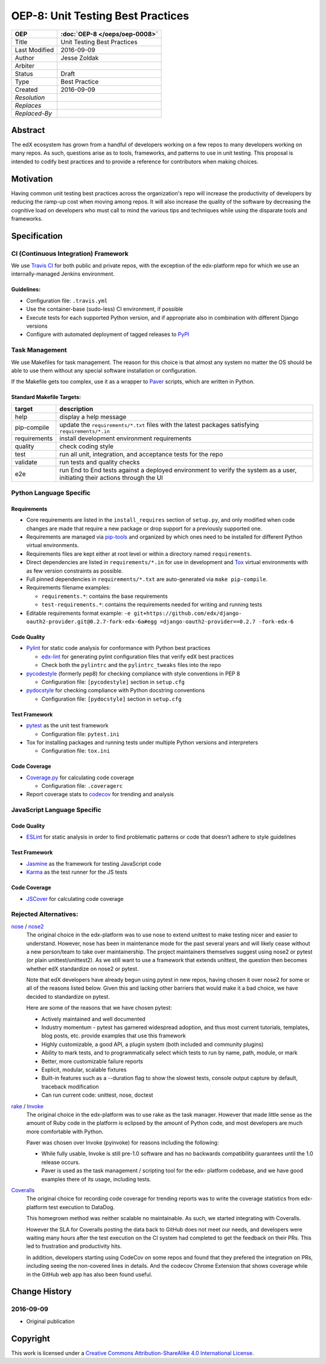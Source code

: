 ==================================
OEP-8: Unit Testing Best Practices
==================================

+---------------+-------------------------------------------+
| OEP           | :doc:`OEP-8 </oeps/oep-0008>`             |
+===============+===========================================+
| Title         | Unit Testing Best Practices               |
+---------------+-------------------------------------------+
| Last Modified | 2016-09-09                                |
+---------------+-------------------------------------------+
| Author        | Jesse Zoldak                              |
+---------------+-------------------------------------------+
| Arbiter       |                                           |
+---------------+-------------------------------------------+
| Status        | Draft                                     |
+---------------+-------------------------------------------+
| Type          | Best Practice                             |
+---------------+-------------------------------------------+
| Created       | 2016-09-09                                |
+---------------+-------------------------------------------+
| `Resolution`  |                                           |
+---------------+-------------------------------------------+
| `Replaces`    |                                           |
+---------------+-------------------------------------------+
| `Replaced-By` |                                           |
+---------------+-------------------------------------------+

Abstract
========

The edX ecosystem has grown from a handful of developers working on a few
repos to many developers working on many repos. As such, questions arise as to
tools, frameworks, and patterns to use in unit testing. This proposal is
intended to codify best practices and to provide a reference for contributors
when making choices.


Motivation
==========

Having common unit testing best practices across the organization's repo will
increase the productivity of developers by reducing the ramp-up cost when
moving among repos. It will also increase the quality of the software by
decreasing the cognitive load on developers who must call to mind the various
tips and techniques while using the disparate tools and frameworks.


Specification
=============

CI (Continuous Integration) Framework
-------------------------------------
We use `Travis CI`_ for both public and private repos, with the exception of
the edx-platform repo for which we use an internally-managed Jenkins
environment.

Guidelines:
^^^^^^^^^^^

* Configuration file: ``.travis.yml``

* Use the container-base (sudo-less) CI environment, if possible

* Execute tests for each supported Python version, and if appropriate also in
  combination with different Django versions

* Configure with automated deployment of tagged releases to `PyPI`_


Task Management
---------------
We use Makefiles for task management. The reason for this choice is that
almost any system no matter the OS should be able to use them without any
special software installation or configuration.

If the Makefile gets too complex, use it as a wrapper to `Paver`_ scripts,
which are written in Python.

Standard Makefile Targets:
^^^^^^^^^^^^^^^^^^^^^^^^^^

+--------------+--------------------------------------------------------------+
| target       | description                                                  |
+==============+==============================================================+
| help         | display a help message                                       |
+--------------+--------------------------------------------------------------+
| pip-compile  | update the ``requirements/*.txt`` files with the             |
|              | latest packages satisfying ``requirements/*.in``             |
+--------------+--------------------------------------------------------------+
| requirements | install development environment requirements                 |
+--------------+--------------------------------------------------------------+
| quality      | check coding style                                           |
+--------------+--------------------------------------------------------------+
| test         | run all unit, integration, and acceptance tests for the repo |
+--------------+--------------------------------------------------------------+
| validate     | run tests and quality checks                                 |
+--------------+--------------------------------------------------------------+
| e2e          | run End to End tests against a deployed environment to       |
|              | verify the system as a user, initiating their actions        |
|              | through the UI                                               |
+--------------+--------------------------------------------------------------+

.. _Travis CI: https://travis-ci.org/
.. _PyPI: https://pypi.python.org/pypi
.. _Paver: https://pythonhosted.org/Paver/


Python Language Specific
------------------------

Requirements
^^^^^^^^^^^^

* Core requirements are listed in the ``install_requires`` section of
  ``setup.py``, and only modified when code changes are made that require a
  new package or drop support for a previously supported one.

* Requirements are managed via `pip-tools`_ and organized by which ones need
  to be installed for different Python virtual environments.

* Requirements files are kept either at root level or within a directory named
  ``requirements``.

* Direct dependencies are listed in ``requirements/*.in`` for use in
  development and `Tox`_ virtual environments with as few version constraints
  as possible.

* Full pinned dependencies in ``requirements/*.txt`` are auto-generated via
  ``make pip-compile``.

* Requirements filename examples:

  * ``requirements.*``: contains the base requirements
  * ``test-requirements.*``: contains the requirements needed for writing and
    running tests

* Editable requirements format example: ``-e
  git+https://github.com/edx/django- oauth2-provider.git@0.2.7-fork-edx-6a#egg
  =django-oauth2-provider==0.2.7 -fork-edx-6``

Code Quality
^^^^^^^^^^^^

* `Pylint`_ for static code analysis for conformance with Python best
  practices

  * `edx-lint`_ for generating pylint configuration files that verify edX best
    practices
  * Check both the ``pylintrc`` and the ``pylintrc_tweaks`` files into the
    repo

* `pycodestyle`_ (formerly pep8) for checking compliance with style
  conventions in PEP 8

  * Configuration file: ``[pycodestyle]`` section in ``setup.cfg``

* `pydocstyle`_ for checking compliance with Python docstring conventions

  * Configuration file: ``[pydocstyle]`` section in ``setup.cfg``

Test Framework
^^^^^^^^^^^^^^

* `pytest`_ as the unit test framework

  * Configuration file: ``pytest.ini``

* Tox for installing packages and running tests under multiple Python
  versions and interpreters

  * Configuration file: ``tox.ini``

Code Coverage
^^^^^^^^^^^^^

* `Coverage.py`_ for calculating code coverage

  * Configuration file: ``.coveragerc``

* Report coverage stats to `codecov`_ for trending and analysis

.. _pip-tools: https://pypi.python.org/pypi/pip-tools
.. _Pylint: https://www.pylint.org/
.. _edx-lint: https://github.com/edx/edx-lint/
.. _pycodestyle: http://pycodestyle.pycqa.org/
.. _pydocstyle: http://www.pydocstyle.org/
.. _pytest: http://doc.pytest.org/
.. _Tox: https://tox.readthedocs.io/
.. _Coverage.py: https://coverage.readthedocs.io/
.. _codecov: https://codecov.io/


JavaScript Language Specific
----------------------------

Code Quality
^^^^^^^^^^^^

* `ESLint`_ for static analysis in order to find problematic patterns or code
  that doesn’t adhere to style guidelines

Test Framework
^^^^^^^^^^^^^^

* `Jasmine`_ as the framework for testing JavaScript code

* `Karma`_ as the test runner for the JS tests

Code Coverage
^^^^^^^^^^^^^

* `JSCover`_ for calculating code coverage

.. _ESLint: http://eslint.org/docs/about/
.. _Jasmine: http://jasmine.github.io/
.. _Karma: https://karma-runner.github.io/
.. _JSCover: http://tntim96.github.io/JSCover/


Rejected Alternatives:
----------------------

`nose`_ / `nose2`_
  The original choice in the edx-platform was to use nose
  to extend unittest to make testing nicer and easier to understand. However,
  nose has been in maintenance mode for the past several years and will likely
  cease without a new person/team to take over maintainership. The project
  maintainers themselves suggest using nose2 or pytest (or plain
  unittest/unittest2). As we still want to use a framework that extends
  unittest, the question then becomes whether edX standardize on nose2 or
  pytest.

  Note that edX developers have already begun using pytest in new repos,
  having chosen it over nose2 for some or all of the reasons listed below.
  Given this and lacking other barriers that would make it a bad choice, we
  have decided to standardize on pytest.

  Here are some of the reasons that we have chosen pytest:

  * Actively maintained and well documented

  * Industry momentum - pytest has garnered widespread adoption, and thus
    most current tutorials, templates, blog posts, etc. provide examples
    that use this framework

  * Highly customizable, a good API, a plugin system (both included and
    community plugins)

  * Ability to mark tests, and to programmatically select which tests to run
    by name, path, module, or mark

  * Better, more customizable failure reports

  * Explicit, modular, scalable fixtures

  * Built-in features such as a --duration flag to show the slowest tests,
    console output capture by default, traceback modification

  * Can run current code: unittest, nose, doctest

`rake`_ / `Invoke`_
  The original choice in the edx-platform was to use rake as the task
  manager. However that made little sense as the amount of Ruby code in
  the platform is eclipsed by the amount of Python code, and most
  developers are much more comfortable with Python.

  Paver was chosen over Invoke (pyinvoke) for reasons including the
  following:

  * While fully usable, Invoke is still pre-1.0 software and has no
    backwards compatibility guarantees until the 1.0 release occurs.

  * Paver is used as the task management / scripting tool for the edx-
    platform codebase, and we have good examples there of its usage,
    including tests.

`Coveralls`_
  The original choice for recording code coverage for trending
  reports was to write the coverage statistics from edx-platform test
  execution to DataDog.

  This homegrown method was neither scalable no maintainable. As such, we
  started integrating with Coveralls.

  However the SLA for Coveralls posting the data back to GitHub does not meet
  our needs, and developers were waiting many hours after the test execution
  on the CI system had completed to get the feedback on their PRs. This led to
  frustration and productivity hits.

  In addition, developers starting using CodeCov on some repos and found that
  they prefered the integration on PRs, including seeing the non-covered lines
  in details. And the codecov Chrome Extension that shows coverage while in
  the GitHub web app has also been found useful.

.. _unittest: https://docs.python.org/2/library/unittest.html/
.. _nose: http://nose.readthedocs.io/
.. _nose2: https://github.com/nose-devs/nose2/
.. _rake: https://ruby.github.io/rake/
.. _Invoke: http://docs.pyinvoke.org/
.. _Coveralls: https://coveralls.io/


Change History
==============

2016-09-09
----------

* Original publication


Copyright
=========

.. image:: https://i.creativecommons.org/l/by-sa/4.0/88x31.png
    :alt: Creative Commons License CC-BY-SA
    :target: http://creativecommons.org/licenses/by-sa/4.0/

This work is licensed under a `Creative Commons Attribution-ShareAlike 4.0
International License`_.

.. _Creative Commons Attribution-ShareAlike 4.0 International License: https://creativecommons.org/licenses/by-sa/4.0/
